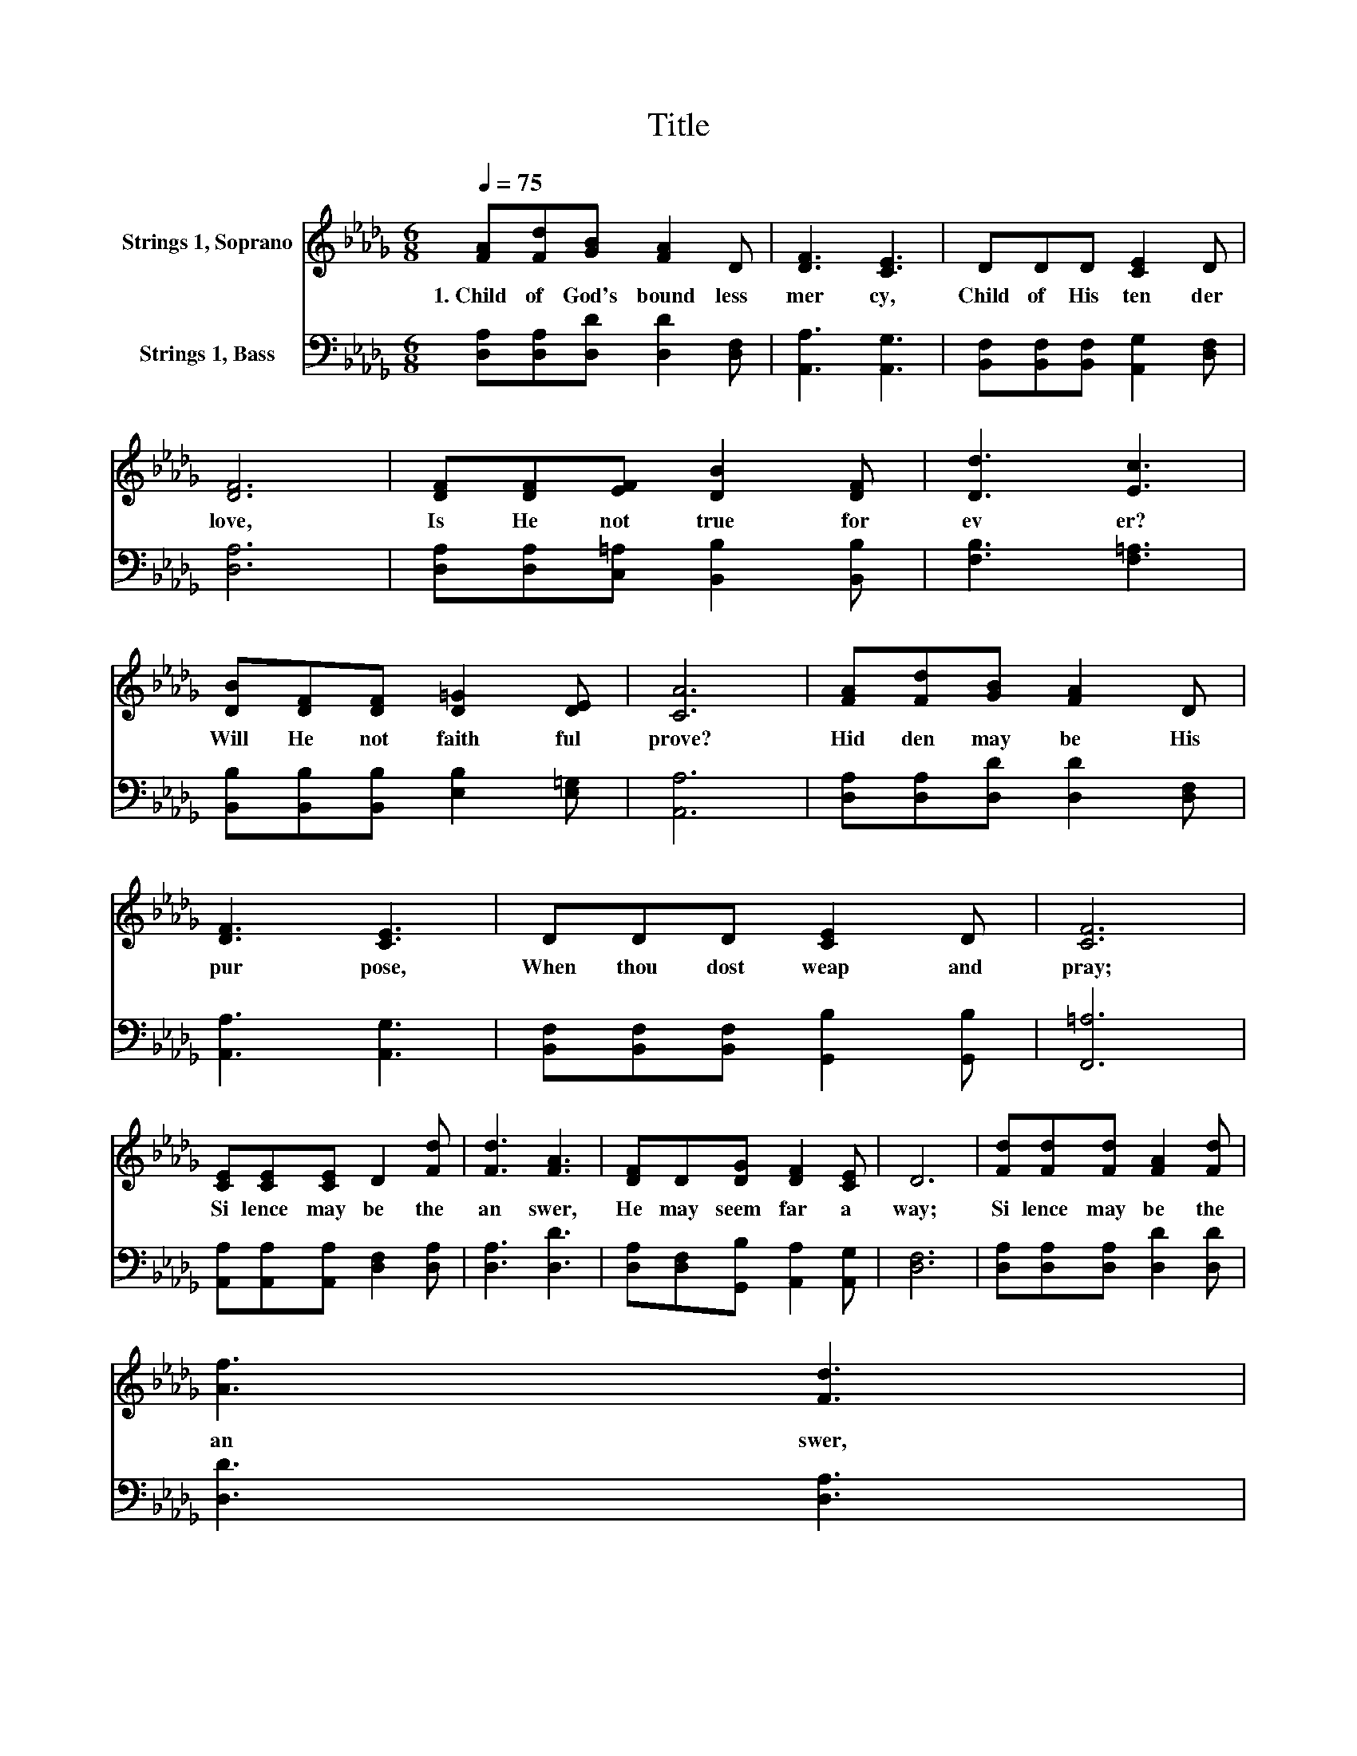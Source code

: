 X:1
T:Title
%%score 1 2
L:1/8
Q:1/4=75
M:6/8
K:Db
V:1 treble nm="Strings 1, Soprano"
V:2 bass nm="Strings 1, Bass"
V:1
 [FA][Fd][GB] [FA]2 D | [DF]3 [CE]3 | DDD [CE]2 D | [DF]6 | [DF][DF][EF] [DB]2 [DF] | [Dd]3 [Ec]3 | %6
w: 1.~Child~ of~ God's~ bound less~|mer cy,~|Child~ of~ His~ ten der~|love,~|Is~ He~ not~ true~ for|ev er?~|
 [DB][DF][DF] [D=G]2 [DE] | [CA]6 | [FA][Fd][GB] [FA]2 D | [DF]3 [CE]3 | DDD [CE]2 D | [CF]6 | %12
w: Will~ He~ not~ faith ful~|prove?~|Hid den~ may~ be~ His~|pur pose,~|When~ thou~ dost~ weap~ and~|pray;~|
 [CE][CE][CE] D2 [Fd] | [Fd]3 [FA]3 | [DF]D[DG] [DF]2 [CE] | D6 | [Fd][Fd][Fd] [FA]2 [Fd] | %17
w: Si lence~ may~ be~ the~|an swer,~|He~ may~ seem~ far~ a|way;~|Si lence~ may~ be~ the~|
 [Af]3 [Fd]3[Q:1/4=12] | %18
w: an swer,~|
[Q:1/4=75] [DA][DA][DA] [GA]2 [GA][Q:1/4=74][Q:1/4=73][Q:1/4=72][Q:1/4=71][Q:1/4=69][Q:1/4=68][Q:1/4=67][Q:1/4=66][Q:1/4=65][Q:1/4=64][Q:1/4=63][Q:1/4=62][Q:1/4=61][Q:1/4=59][Q:1/4=58][Q:1/4=57][Q:1/4=56] | %19
w: He~ may~ seem~ far~ a|
 [FA]6 |] %20
w: way.~|
V:2
 [D,A,][D,A,][D,D] [D,D]2 [D,F,] | [A,,A,]3 [A,,G,]3 | [B,,F,][B,,F,][B,,F,] [A,,G,]2 [D,F,] | %3
 [D,A,]6 | [D,A,][D,A,][C,=A,] [B,,B,]2 [B,,B,] | [F,B,]3 [F,=A,]3 | %6
 [B,,B,][B,,B,][B,,B,] [E,B,]2 [E,=G,] | [A,,A,]6 | [D,A,][D,A,][D,D] [D,D]2 [D,F,] | %9
 [A,,A,]3 [A,,G,]3 | [B,,F,][B,,F,][B,,F,] [G,,B,]2 [G,,B,] | [F,,=A,]6 | %12
 [A,,A,][A,,A,][A,,A,] [D,F,]2 [D,A,] | [D,A,]3 [D,D]3 | [D,A,][D,F,][G,,B,] [A,,A,]2 [A,,G,] | %15
 [D,F,]6 | [D,A,][D,A,][D,A,] [D,D]2 [D,D] | [D,D]3 [D,A,]3 | [F,A,][F,A,][F,A,] [E,C]2 [A,,C] | %19
 [D,D]6 |] %20

